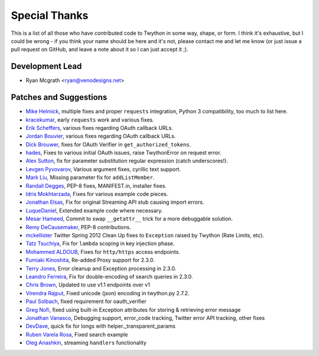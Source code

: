 Special Thanks
--------------
This is a list of all those who have contributed code to Twython in some way, shape, or form. I think it's
exhaustive, but I could be wrong - if you think your name should be here and it's not, please contact
me and let me know (or just issue a pull request on GitHub, and leave a note about it so I can just accept it ;).

Development Lead
````````````````

- Ryan Mcgrath <ryan@venodesigns.net>


Patches and Suggestions
````````````````````````

- `Mike Helmick <https://github.com/michaelhelmick>`_, multiple fixes and proper ``requests`` integration, Python 3 compatibility, too much to list here.
- `kracekumar <https://github.com/kracekumar>`_, early ``requests`` work and various fixes.
- `Erik Scheffers <https://github.com/eriks5>`_, various fixes regarding OAuth callback URLs.
- `Jordan Bouvier <https://github.com/jbouvier>`_, various fixes regarding OAuth callback URLs.
- `Dick Brouwer <https://github.com/dikbrouwer>`_, fixes for OAuth Verifier in ``get_authorized_tokens``.
- `hades <https://github.com/hades>`_, Fixes to various initial OAuth issues, raise TwythonError on request error.
- `Alex Sutton <https://github.com/alexsdutton/twython/>`_, fix for parameter substitution regular expression (catch underscores!).
- `Levgen Pyvovarov <https://github.com/bsn>`_, Various argument fixes, cyrillic text support.
- `Mark Liu <https://github.com/mliu7>`_, Missing parameter fix for ``addListMember``.
- `Randall Degges <https://github.com/rdegge>`_, PEP-8 fixes, MANIFEST.in, installer fixes.
- `Idris Mokhtarzada <https://github.com/idris>`_, Fixes for various example code pieces.
- `Jonathan Elsas <https://github.com/jelsas>`_, Fix for original Streaming API stub causing import errors.
- `LuqueDaniel <https://github.com/LuqueDaniel>`_, Extended example code where necessary.
- `Mesar Hameed <https://github.com/mhameed>`_, Commit to swap ``__getattr__`` trick for a more debuggable solution.
- `Remy DeCausemaker <https://github.com/decause>`_, PEP-8 contributions.
- `mckellister <https://github.com/mckellister>`_ Twitter Spring 2012 Clean Up fixes to ``Exception`` raised by Twython (Rate Limits, etc).
- `Tatz Tsuchiya <http://d.hatena.ne.jp/tatz_tsuchiya/20120115/1326623451>`_, Fix for ``lambda`` scoping in key injection phase.
- `Mohammed ALDOUB <https://github.com/Voulnet>`_, Fixes for ``http/https`` access endpoints.
- `Fumiaki Kinoshita <https://github.com/fumieval>`_, Re-added Proxy support for 2.3.0.
- `Terry Jones <https://github.com/terrycojones>`_, Error cleanup and Exception processing in 2.3.0.
- `Leandro Ferreira <https://github.com/leandroferreira>`_, Fix for double-encoding of search queries in 2.3.0.
- `Chris Brown <https://github.com/chbrown>`_, Updated to use v1.1 endpoints over v1
- `Virendra Rajput <https://github.com/bkvirendra>`_, Fixed unicode (json) encoding in twython.py 2.7.2.  
- `Paul Solbach <https://github.com/hansenrum>`_, fixed requirement for oauth_verifier
- `Greg Nofi <https://github.com/nofeet>`_, fixed using built-in Exception attributes for storing & retrieving error message
- `Jonathan Vanasco <https://github.com/jvanasco>`_, Debugging support, error_code tracking, Twitter error API tracking, other fixes
- `DevDave <https://github.com/devdave>`_, quick fix for longs with helper._transparent_params
- `Ruben Varela Rosa <https://github.com/rubenvarela>`_, Fixed search example
- `Oleg Anashkin <https://github.com/extesy>`_, streaming ``handlers`` functionality
